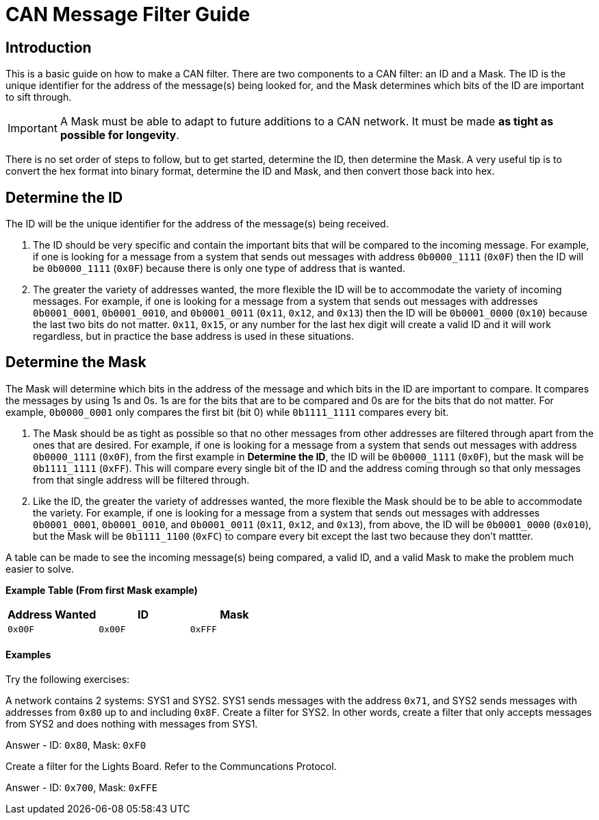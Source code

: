 = CAN Message Filter Guide

== Introduction
This is a basic guide on how to make a CAN filter.
There are two components to a CAN filter: an ID and a Mask.
The ID is the unique identifier for the address of the message(s) being looked for, and the Mask determines which bits of the ID are important to sift through. 

IMPORTANT: A Mask must be able to adapt to future additions to a CAN network. 
It must be made *as tight as possible for longevity*.

There is no set order of steps to follow, but to get started, determine the ID, then determine the Mask.
A very useful tip is to convert the hex format into binary format, determine the ID and Mask, and then convert those back into hex.


== Determine the ID
The ID will be the unique identifier for the address of the message(s) being received.

. The ID should be very specific and contain the important bits that will be compared to the incoming message.
For example, if one is looking for a message from a system that sends out messages with address `0b0000_1111` (`0x0F`) then the ID will be `0b0000_1111` (`0x0F`) because there is only one type of address that is wanted.

. The greater the variety of addresses wanted, the more flexible the ID will be to accommodate the variety of incoming messages.
For example, if one is looking for a message from a system that sends out messages with addresses `0b0001_0001`, `0b0001_0010`, and `0b0001_0011` (`0x11`, `0x12`, and `0x13`) then the ID will be `0b0001_0000` (`0x10`) because the last two bits do not matter. 
`0x11`, `0x15`, or any number for the last hex digit will create a valid ID and it will work regardless, but in practice the base address is used in these situations. 


== Determine the Mask
The Mask will determine which bits in the address of the message and which bits in the ID are important to compare. 
It compares the messages by using 1s and 0s. 
1s are for the bits that are to be compared and 0s are for the bits that do not matter. 
For example, `0b0000_0001` only compares the first bit (bit 0) while `0b1111_1111` compares every bit.

. The Mask should be as tight as possible so that no other messages from other addresses are filtered through apart from the ones that are desired. 
For example, if one is looking for a message from a system that sends out messages with address `0b0000_1111` (`0x0F`), from the first example in *Determine the ID*, the ID will be `0b0000_1111` (`0x0F`), but the mask will be `0b1111_1111` (`0xFF`). 
This will compare every single bit of the ID and the address coming through so that only messages from that single address will be filtered through.

. Like the ID, the greater the variety of addresses wanted, the more flexible the Mask should be to be able to accommodate the variety.
For example, if one is looking for a message from a system that sends out messages with addresses `0b0001_0001`, `0b0001_0010`, and `0b0001_0011` (`0x11`, `0x12`, and `0x13`), from above, the ID will be `0b0001_0000` (`0x010`), but the Mask will be `0b1111_1100` (`0xFC`) to compare every bit except the last two because they don't mattter.

A table can be made to see the incoming message(s) being compared, a valid ID, and a valid Mask to make the problem much easier to solve.

*Example Table (From first Mask example)*
[options = "header, footer"]
|=======
|Address Wanted |ID |Mask
|`0x00F` |`0x00F` |`0xFFF`
|=======

==== Examples
Try the following exercises:

A network contains 2 systems: SYS1 and SYS2. 
SYS1 sends messages with the address `0x71`, and SYS2 sends messages with addresses from `0x80` up to and including `0x8F`. 
Create a filter for SYS2. 
In other words, create a filter that only accepts messages from SYS2 and does nothing with messages from SYS1. 

Answer - ID: `0x80`, Mask: `0xF0`

Create a filter for the Lights Board. Refer to the Communcations Protocol.

Answer - ID: `0x700`, Mask: `0xFFE`
